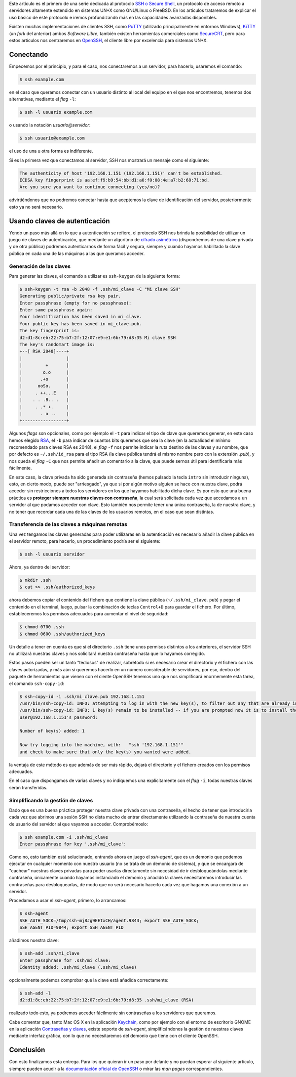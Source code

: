 .. title: SSH: Acceso remoto a servidores
.. author: Eduardo Bellido Bellido
.. slug: ssh-acceso-remoto-servidores
.. date: 2014-07-05 10:00
.. tags: SSH, Guías, Herramientas

Este artículo es el primero de una serie dedicada al protocolo `SSH o Secure Shell`_, un protocolo de acceso remoto a servidores altamente extendido en sistemas UN*X como GNU/Linux o FreeBSD. En los artículos trataremos de explicar el uso básico de este protocolo e iremos profundizando más en las capacidades avanzadas disponibles.

.. TEASER_END

Existen muchas implementaciones de clientes SSH, como `PuTTY`_ (utilizado principalmente en entornos Windows), `KiTTY`_ (un *fork* del anterior) ambos *Software Libre*, también existen herramientas comerciales como `SecureCRT`_, pero para estos artículos nos centraremos en `OpenSSH`_, el cliente libre por excelencia para sistemas UN*X.

Conectando
==========

Empecemos por el principio, y para el caso, nos conectaremos a un servidor, para hacerlo, usaremos el comando:

.. code:: text

    $ ssh example.com

en el caso que queramos conectar con un usuario distinto al local del equipo en el que nos encontremos, tenemos dos alternativas, mediante el *flag* ``-l``:

.. code:: text

    $ ssh -l usuario example.com

o usando la notación *usuario@servidor*:

.. code:: text

    $ ssh usuario@example.com

el uso de una u otra forma es indiferente.

Si es la primera vez que conectamos al servidor, SSH nos mostrará un mensaje como el siguiente:

.. code:: text

    The authenticity of host '192.168.1.151 (192.168.1.151)' can't be established.
    ECDSA key fingerprint is aa:ef:f9:b9:54:bb:d1:a0:f0:08:4e:a7:b2:68:71:bd.
    Are you sure you want to continue connecting (yes/no)?

advirtiéndonos que no podremos conectar hasta que aceptemos la clave de identificación del servidor, posteriormente esto ya no será necesario.

Usando claves de autenticación
==============================

Yendo un paso más allá en lo que a autenticación se refiere, el protocolo SSH nos brinda la posibilidad de utilizar un juego de claves de autenticación, que mediante un algoritmo de `cifrado asimétrico`_ (dispondremos de una clave privada y de otra pública) podremos autenticarnos de forma fácil y segura, siempre y cuando hayamos habilitado la clave pública en cada una de las máquinas a las que queramos acceder.

Generación de las claves
------------------------

Para generar las claves, el comando a utilizar es ``ssh-keygen`` de la siguiente forma:

.. code:: text

    $ ssh-keygen -t rsa -b 2048 -f .ssh/mi_clave -C "Mi clave SSH"
    Generating public/private rsa key pair.
    Enter passphrase (empty for no passphrase): 
    Enter same passphrase again: 
    Your identification has been saved in mi_clave.
    Your public key has been saved in mi_clave.pub.
    The key fingerprint is:
    d2:d1:8c:eb:22:75:b7:2f:12:07:e9:e1:6b:79:d8:35 Mi clave SSH
    The key's randomart image is:
    +--[ RSA 2048]----+
    |                 |
    |         +       |
    |        o.o      |
    |       .+o       |
    |      ooSo.      |
    |     . ++...E    |
    |    . . .B.. .   |
    |     . .* +.     |
    |       . o ..    |
    +-----------------+

Algunos *flags* son opcionales, como por ejemplo el ``-t`` para indicar el tipo de clave que queremos generar, en este caso hemos elegido RSA_, el ``-b`` para indicar de cuantos bits queremos que sea la clave (en la actualidad el mínimo recomendado para claves RSA es 2048), el *flag* ``-f`` nos permite indicar la ruta destino de las claves y su nombre, que por defecto es ``~/.ssh/id_rsa`` para el tipo RSA (la clave pública tendrá el mismo nombre pero con la extensión *.pub*), y nos queda el *flag* ``-C`` que nos permite añadir un comentario a la clave, que puede sernos útil para identificarla más fácilmente.

En este caso, la clave privada ha sido generada sin contraseña (hemos pulsado la tecla ``intro`` sin introducir ninguna), esto, en cierto modo, puede ser "arriesgado", ya que si por algún motivo alguien se hace con nuestra clave, podrá acceder sin restricciones a todos los servidores en los que hayamos habilitado dicha clave. Es por esto que una buena práctica es **proteger siempre nuestras claves con contraseña**, la cual será solicitada cada vez que accedamos a un servidor al que podamos acceder con clave. Esto también nos permite tener una única contraseña, la de nuestra clave, y no tener que recordar cada una de las claves de los usuarios remotos, en el caso que sean distintas.

Transferencia de las claves a máquinas remotas
----------------------------------------------

Una vez tengamos las claves generadas para poder utilizaras en la autenticación es necesario añadir la clave pública en el servidor remoto, para hacerlo, un procedimiento podría ser el siguiente:

.. code:: text

    $ ssh -l usuario servidor

Ahora, ya dentro del servidor:

.. code:: text

    $ mkdir .ssh
    $ cat >> .ssh/authorized_keys

ahora debemos copiar el contenido del fichero que contiene la clave pública (``~/.ssh/mi_clave.pub``) y pegar el contenido en el terminal, luego, pulsar la combinación de teclas ``Control+D`` para guardar el fichero. Por último, estableceremos los permisos adecuados para aumentar el nivel de seguridad:

.. code:: text

    $ chmod 0700 .ssh
    $ chmod 0600 .ssh/authorized_keys

Un detalle a tener en cuenta es que si el directorio ``.ssh`` tiene unos permisos distintos a los anteriores, el servidor SSH no utilizará nuestras claves y nos solicitará nuestra contraseña hasta que lo hayamos corregido.

Estos pasos pueden ser un tanto "tediosos" de realizar, sobretodo si es necesario crear el directorio y el fichero con las claves autorizadas, y más aún si queremos hacerlo en un número considerable de servidores, por eso, dentro del paquete de herramientas que vienen con el ciente OpenSSH tenemos uno que nos simplificará enormemente esta tarea, el comando ``ssh-copy-id``:

.. code:: text
   
   $ ssh-copy-id -i .ssh/mi_clave.pub 192.168.1.151
   /usr/bin/ssh-copy-id: INFO: attempting to log in with the new key(s), to filter out any that are already installed
   /usr/bin/ssh-copy-id: INFO: 1 key(s) remain to be installed -- if you are prompted now it is to install the new keys
   user@192.168.1.151's password: 

   Number of key(s) added: 1

   Now try logging into the machine, with:   "ssh '192.168.1.151'"
   and check to make sure that only the key(s) you wanted were added.

la ventaja de este método es que además de ser más rápido, dejará el directorio y el fichero creados con los permisos adecuados.

En el caso que dispongamos de varias claves y no indiquemos una explícitamente con el *flag* ``-i``, todas nuestras claves serán transferidas.

Simplificando la gestión de claves
----------------------------------

Dado que es una buena práctica proteger nuestra clave privada con una contraseña, el hecho de tener que introducirla cada vez que abrimos una sesión SSH no dista mucho de entrar directamente utilizando la contraseña de nuestra cuenta de usuario del servidor al que vayamos a acceder. Comprobémoslo:

.. code:: text

    $ ssh example.com -i .ssh/mi_clave
    Enter passphrase for key '.ssh/mi_clave':

Como no, esto también está solucionado, entrando ahora en juego el *ssh-agent*, que es un demonio que podemos ejecutar en cualquier momento con nuestro usuario (no se trata de un demonio de sistema), y que se encargará de "cachear" nuestras claves privadas para poder usarlas directamente sin necesidad de ir desbloqueándolas mediante contraseña, únicamente cuando hayamos instanciado el demonio y añadido la claves necesitaremos introducir las contraseñas para desbloquearlas, de modo que no será necesario hacerlo cada vez que hagamos una conexión a un servidor.

Procedamos a usar el *ssh-agent*, primero, lo arrancamos:

.. code:: text

    $ ssh-agent
    SSH_AUTH_SOCK=/tmp/ssh-mj8Jg9EEtxCH/agent.9843; export SSH_AUTH_SOCK;
    SSH_AGENT_PID=9844; export SSH_AGENT_PID

añadimos nuestra clave:

.. code:: text

    $ ssh-add .ssh/mi_clave
    Enter passphrase for .ssh/mi_clave:
    Identity added: .ssh/mi_clave (.ssh/mi_clave)
    
opcionalmente podemos comprobar que la clave está añadida correctamente:

.. code:: text

    $ ssh-add -l
    d2:d1:8c:eb:22:75:b7:2f:12:07:e9:e1:6b:79:d8:35 .ssh/mi_clave (RSA)

realizado todo esto, ya podremos acceder fácilmente sin contraseñas a los servidores que queramos.

Cabe comentar que, tanto Mac OS X en la aplicación `Keychain`_, como por ejemplo con el entorno de escritorio GNOME en la aplicación `Contraseñas y claves`_, existe soporte de *ssh-agent*, simplificándonos la gestión de nuestras claves mediante interfaz gráfica, con lo que no necesitaremos del demonio que tiene con el cliente OpenSSH.

Conclusión
==========

Con esto finalizamos esta entrega. Para los que quieran ir un paso por delante y no puedan esperar al siguiente artículo, siempre pueden acudir a la `documentación oficial de OpenSSH`_ o mirar las *man pages* correspondientes.


.. _`SSH o Secure Shell`: https://es.wikipedia.org/wiki/Secure_Shell
.. _OpenSSH: http://www.openssh.com/
.. _PuTTY: http://www.chiark.greenend.org.uk/~sgtatham/putty/
.. _KiTTY: http://www.9bis.net/kitty/
.. _SecureCRT: http://www.vandyke.com/products/securecrt/
.. _SSH: https://es.wikipedia.org/wiki/Secure_Shell
.. _`cifrado asimétrico`: https://es.wikipedia.org/wiki/Criptograf%C3%ADa_asim%C3%A9tric
.. _`documentación oficial de OpenSSH`: http://www.openssh.com/manual.html
.. _RSA: https://es.wikipedia.org/wiki/RSA
.. _Keychain: https://en.wikipedia.org/wiki/Keychain_(Mac_OS)
.. _`Contraseñas y claves`: https://help.gnome.org/users/seahorse/stable/
